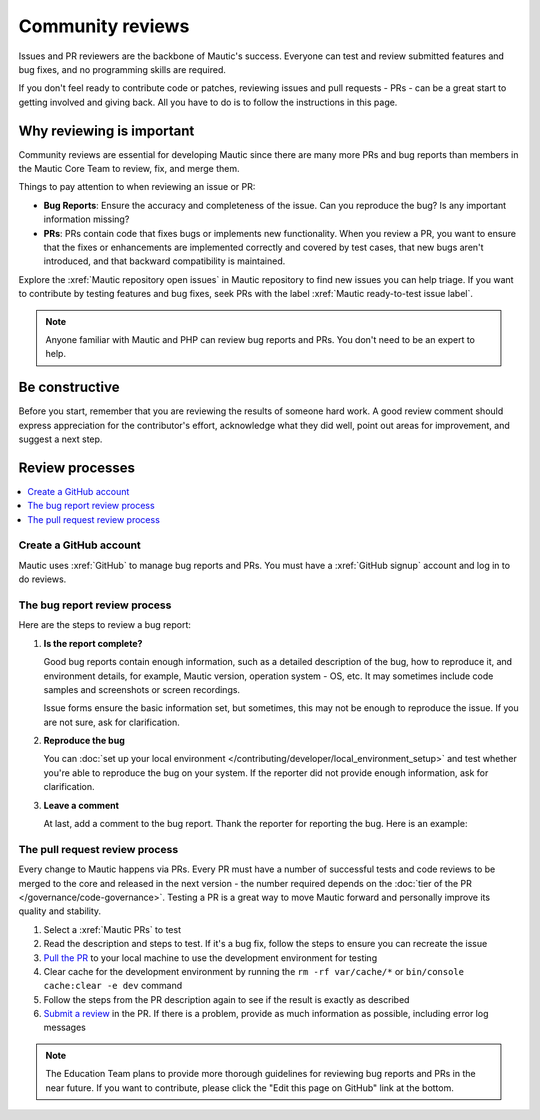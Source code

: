 Community reviews
#################

.. vale off

Issues and PR reviewers are the backbone of Mautic's success. Everyone can test and review submitted features and bug fixes, and no programming skills are required.

If you don't feel ready to contribute code or patches, reviewing issues and pull requests - PRs - can be a great start to getting involved and giving back. All you have to do is to follow the instructions in this page.

.. vale on

Why reviewing is important
**************************

.. vale off

Community reviews are essential for developing Mautic since there are many more PRs and bug reports than members in the Mautic Core Team to review, fix, and merge them.

Things to pay attention to when reviewing an issue or PR:

* **Bug Reports**: Ensure the accuracy and completeness of the issue. Can you reproduce the bug? Is any important information missing?

* **PRs**: PRs contain code that fixes bugs or implements new functionality. When you review a PR, you want to ensure that the fixes or enhancements are implemented correctly and covered by test cases, that new bugs aren't introduced, and that backward compatibility is maintained.

Explore the :xref:`Mautic repository open issues` in Mautic repository to find new issues you can help triage. If you want to contribute by testing features and bug fixes, seek PRs with the label :xref:`Mautic ready-to-test issue label`.

.. note::

   Anyone familiar with Mautic and PHP can review bug reports and PRs. You don't need to be an expert to help.

.. vale on

Be constructive
***************

Before you start, remember that you are reviewing the results of someone hard work. A good review comment should express appreciation for the contributor's effort, acknowledge what they did well, point out areas for improvement, and suggest a next step.

Review processes
****************

.. contents::
  :local:
  :depth: 2

Create a GitHub account
=======================

.. vale off

Mautic uses :xref:`GitHub` to manage bug reports and PRs. You must have a :xref:`GitHub signup` account and log in to do reviews.

The bug report review process
=============================

Here are the steps to review a bug report:

#. **Is the report complete?**

   Good bug reports contain enough information, such as a detailed description of the bug, how to reproduce it, and environment details, for example, Mautic version, operation system - OS, etc. It may sometimes include code samples and screenshots or screen recordings.
   
   Issue forms ensure the basic information set, but sometimes, this may not be enough to reproduce the issue. If you are not sure, ask for clarification.

#. **Reproduce the bug**

   You can :doc:`set up your local environment </contributing/developer/local_environment_setup>` and test whether you're able to reproduce the bug on your system. If the reporter did not provide enough information, ask for clarification.

#. **Leave a comment**

   At last, add a comment to the bug report. Thank the reporter for reporting the bug. Here is an example:

.. vale on

..

   .. vale off

     Thank you, @mautibot, for creating this bug report. I could reproduce the bug on my end. Feel free to claim this issue if you want to work on it.

   .. vale on

.. _PR review process:

The pull request review process
===============================

.. vale off

Every change to Mautic happens via PRs. Every PR must have a number of successful tests and code reviews to be merged to the core and released in the next version - the number required depends on the :doc:`tier of the PR </governance/code-governance>`. Testing a PR is a great way to move Mautic forward and personally improve its quality and stability.

.. vale on

#. Select a :xref:`Mautic PRs` to test
#. Read the description and steps to test. If it's a bug fix, follow the steps to ensure you can recreate the issue
#. `Pull the PR <https://docs.github.com/en/pull-requests/collaborating-with-pull-requests/reviewing-changes-in-pull-requests/checking-out-pull-requests-locally#modifying-an-active-pull-request-locally>`_ to your local machine to use the development environment for testing
#. Clear cache for the development environment by running the ``rm -rf var/cache/*`` or ``bin/console cache:clear -e dev`` command
#. Follow the steps from the PR description again to see if the result is exactly as described
#. `Submit a review <https://docs.github.com/en/pull-requests/collaborating-with-pull-requests/reviewing-changes-in-pull-requests/reviewing-proposed-changes-in-a-pull-request#submitting-your-review>`_ in the PR. If there is a problem, provide as much information as possible, including error log messages

.. vale off

.. note::

   The Education Team plans to provide more thorough guidelines for reviewing bug reports and PRs in the near future. If you want to contribute, please click the "Edit this page on GitHub" link at the bottom.

.. vale on